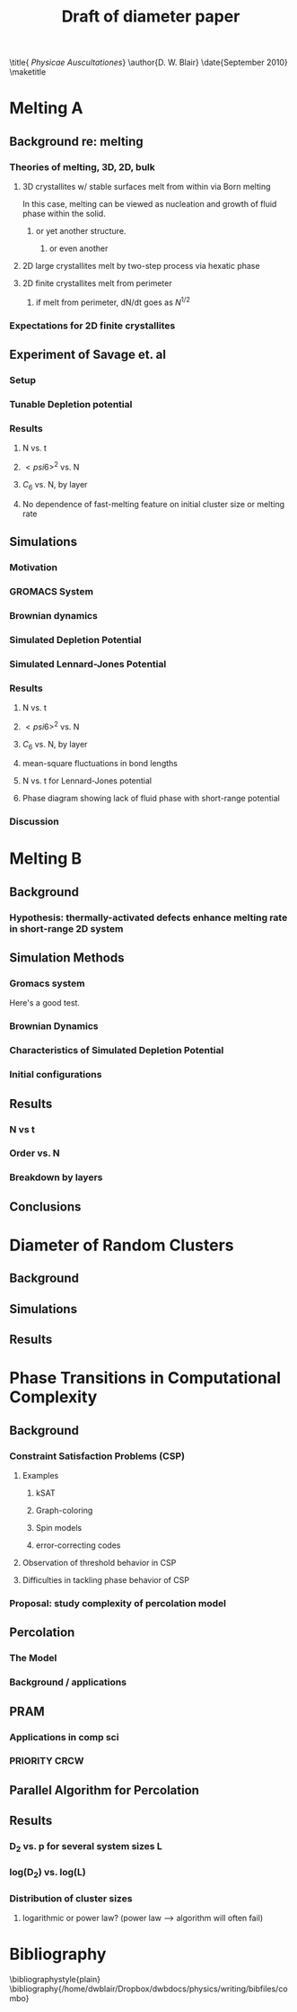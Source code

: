 #+LaTeX_CLASS: draft
#+STARTUP: hideblocks
#+OPTIONS: toc:nil author:nil t:nil
#+TITLE: Draft of diameter paper
#+BEGIN_LaTeX:
\title{ \emph{Physicae Auscultationes}}
\author{D. W. Blair}
\date{September 2010}
\maketitle
#+END_LaTeX

* Melting A
** Background re: melting
*** Theories of melting, 3D, 2D, bulk
**** 3D crystallites w/ stable surfaces melt from within via Born melting
In this case, melting can be viewed as nucleation and growth of fluid phase within the solid.
***** or yet another structure.
****** or even another
**** 2D large crystallites melt by two-step process via hexatic phase
**** 2D finite crystallites melt from perimeter
***** if melt from perimeter, dN/dt goes as $N^{1/2}$
*** Expectations for 2D finite crystallites
** Experiment of Savage et. al
*** Setup
*** Tunable Depletion potential
*** Results
**** N vs. t
**** $< psi6 >^2$ vs. N
**** $C_6$ vs. N, by layer
**** No dependence of fast-melting feature on initial cluster size or melting rate
** Simulations
*** Motivation
*** GROMACS System
*** Brownian dynamics
*** Simulated Depletion Potential
*** Simulated Lennard-Jones Potential
*** Results
**** N vs. t
**** $< psi6 >^2$ vs. N
**** $C_6$ vs. N, by layer
**** mean-square fluctuations in bond lengths
**** N vs. t for Lennard-Jones potential
**** Phase diagram showing lack of fluid phase with short-range potential
*** Discussion
* Melting B
** Background
*** Hypothesis: thermally-activated defects enhance melting rate in short-range 2D system
** Simulation Methods
*** Gromacs system
Here's a good test. \cite{Deng2009}
*** Brownian Dynamics
*** Characteristics of Simulated Depletion Potential
*** Initial configurations
** Results
*** N vs t
*** Order vs. N
*** Breakdown by layers
** Conclusions
* Diameter of Random Clusters
** Background
** Simulations
** Results
* Phase Transitions in Computational Complexity
** Background
*** Constraint Satisfaction Problems (CSP)
**** Examples
***** kSAT
***** Graph-coloring
***** Spin models
***** error-correcting codes
**** Observation of threshold behavior in CSP
**** Difficulties in tackling phase behavior of CSP
*** Proposal: study complexity of percolation model
** Percolation
*** The Model
*** Background / applications
** PRAM
*** Applications in comp sci
*** PRIORITY CRCW
** Parallel Algorithm for Percolation
** Results
*** D_2 vs. p for several system sizes L
*** log(D_2) vs. log(L)
*** Distribution of cluster sizes
**** logarithmic or power law? (power law --> algorithm will often fail)

* Bibliography
\bibliographystyle{plain}
\bibliography{/home/dwblair/Dropbox/dwbdocs/physics/writing/bibfiles/combo}

 
